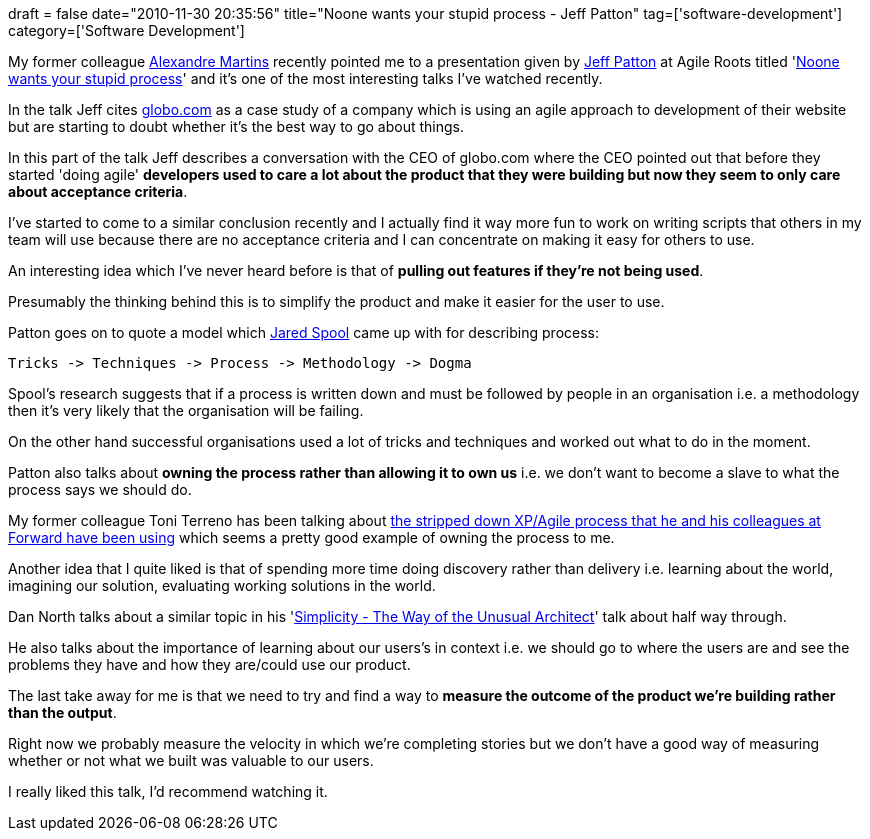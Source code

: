 +++
draft = false
date="2010-11-30 20:35:56"
title="Noone wants your stupid process - Jeff Patton"
tag=['software-development']
category=['Software Development']
+++

My former colleague http://blog.m.artins.net/[Alexandre Martins] recently pointed me to a presentation given by http://www.agileproductdesign.com/[Jeff Patton] at Agile Roots titled 'http://confreaks.net/videos/44-agileroots2010-keynote-no-one-wants-your-stupid-process[Noone wants your stupid process]' and it's one of the most interesting talks I've watched recently.

In the talk Jeff cites http://www.globo.com/[globo.com] as a case study of a company which is using an agile approach to development of their website but are starting to doubt whether it's the best way to go about things.

In this part of the talk Jeff describes a conversation with the CEO of globo.com where the CEO pointed out that before they started 'doing agile' *developers used to care a lot about the product that they were building but now they seem to only care about acceptance criteria*.

I've started to come to a similar conclusion recently and I actually find it way more fun to work on writing scripts that others in my team will use because there are no acceptance criteria and I can concentrate on making it easy for others to use.

An interesting idea which I've never heard before is that of *pulling out features if they're not being used*.

Presumably the thinking behind this is to simplify the product and make it easier for the user to use.

Patton goes on to quote a model which http://www.uie.com/[Jared Spool] came up with for describing process:

[source,text]
----

Tricks -> Techniques -> Process -> Methodology -> Dogma
----

Spool's research suggests that if a process is written down and must be followed by people in an organisation i.e. a methodology then it's very likely that the organisation will be failing.

On the other hand successful organisations used a lot of tricks and techniques and worked out what to do in the moment.

Patton also talks about *owning the process rather than allowing it to own us* i.e. we don't want to become a slave to what the process says we should do.

My former colleague Toni Terreno has been talking about http://www.the-arm.com/2010/10/wanna-go-fast-reduce-your-feedback-loops/[the stripped down XP/Agile process that he and his colleagues at Forward have been using] which seems a pretty good example of owning the process to me.

Another idea that I quite liked is that of spending more time doing discovery rather than delivery i.e. learning about the world, imagining our solution, evaluating working solutions in the world.

Dan North talks about a similar topic in his 'http://www.infoq.com/presentations/Simplicity-Architect[Simplicity - The Way of the Unusual Architect]' talk about half way through.

He also talks about the importance of learning about our users's in context i.e. we should go to where the users are and see the problems they have and how they are/could use our product.

The last take away for me is that we need to try and find a way to *measure the outcome of the product we're building rather than the output*.

Right now we probably measure the velocity in which we're completing stories but we don't have a good way of measuring whether or not what we built was valuable to our users.

I really liked this talk, I'd recommend watching it.

